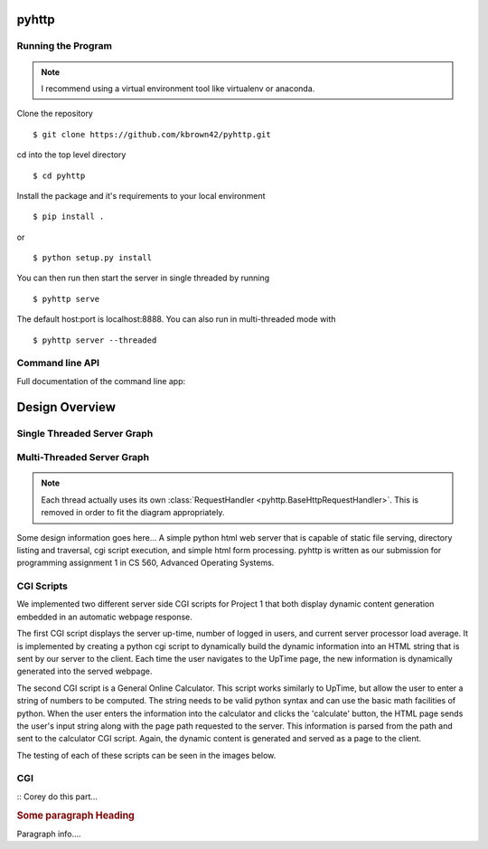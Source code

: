 .. highlight:: shell

=======
pyhttp
=======

Running the Program
----------------------

.. Note:: I recommend using a virtual environment tool like virtualenv or anaconda.

Clone the repository ::

    $ git clone https://github.com/kbrown42/pyhttp.git

cd into the top level directory ::

   $ cd pyhttp

Install the package and it's requirements to your local environment ::

   $ pip install .

or ::

   $ python setup.py install

You can then run then start the server in single threaded by running ::

    $ pyhttp serve

The default host:port is localhost:8888. You can also run in multi-threaded mode with ::

    $ pyhttp server --threaded


Command line API
-----------------
Full documentation of the command line app:

.. click:: pyhttp.__main__:pyhttp
    :prog: pyhttp
    :show-nested:


================
Design Overview
================

Single Threaded Server Graph
-----------------------------

.. graphviz:: graphs/single.dot


Multi-Threaded Server Graph
---------------------------

.. graphviz:: graphs/threaded.dot

.. note:: Each thread actually uses its own :class:`RequestHandler <pyhttp.BaseHttpRequestHandler>`.  This is removed in order to fit the diagram appropriately.

Some design information goes here...
A simple python html web server that is capable of static file serving, directory listing and traversal, cgi script execution, and simple html form processing.  pyhttp is written as our submission for programming assignment 1 in CS 560, Advanced Operating Systems.

CGI Scripts
---------------------------

We implemented two different server side CGI scripts for Project 1 that both display dynamic content generation embedded in an automatic webpage response. 

The first CGI script displays the server up-time, number of logged in users, and current server processor load average. It is implemented by creating a python cgi script to dynamically build the dynamic information into an HTML string that is sent by our server to the client. Each time the user navigates to the UpTime page, the new information is dynamically generated into the served webpage. 

The second CGI script is a General Online Calculator. This script works similarly to UpTime, but allow the user to enter a string of numbers to be computed. The string needs to be valid python syntax and can use the basic math facilities of python. When the user enters the information into the calculator and clicks the 'calculate' button, the HTML page sends the user's input string along with the page path requested to the server. This information is parsed from the path and sent to the calculator CGI script. Again, the dynamic content is generated and served as a page to the client. 

The testing of each of these scripts can be seen in the images below. 


CGI
----

:: Corey do this part...

.. rubric:: Some paragraph Heading

Paragraph info....



